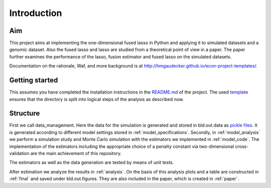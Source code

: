 .. _introduction:


************
Introduction
************


Aim
====

This project aims at implementing the one-dimensional fused lasso in Python and applying it to simulated datasets and a genomic dataset. Also the fused lasso and lasso are studied from a theoretical point of view in a paper. The paper further examines the performance of the lasso, fusion estimator and fused lasso on the simulated datasets.

Documentation on the rationale, Waf, and more background is at http://hmgaudecker.github.io/econ-project-templates/.

.. _getting_started:

Getting started
===============

This assumes you have completed the installation instructions in the `README.md <https://github.com/dapoth/rm_fused_lasso/blob/master/README.md>`_ of the project.
The used `template <https://github.com/hmgaudecker/econ-project-templates>`_ ensures that the directory is split into logical steps of the analysis as described now. 

.. _structure:

Structure
==========

First we call data_management. Here the data for the simulation is generated and stored in bld.out.data as `pickle files <https://docs.python.org/3/library/pickle.html>`_. It is generated according to different model settings stored in :ref:`model_specifications`. Secondly, in :ref:`model_analysis` we perform a simulation study and Monte Carlo simulation with the estimators we implemented in :ref:`model_code`. The implementation of the estimators including the appropriate choice of a penalty constant via two-dimensional cross-validation are the main achievement of this repository. 

The estimators as well as the data generation are tested by means of unit tests.

After estimation we analyze the results in :ref:`analysis`. On the basis of this analysis plots and a table are constructed in :ref:`final` and saved under bld.out.figures. They are also included in the paper, which is created in :ref:`paper`.
